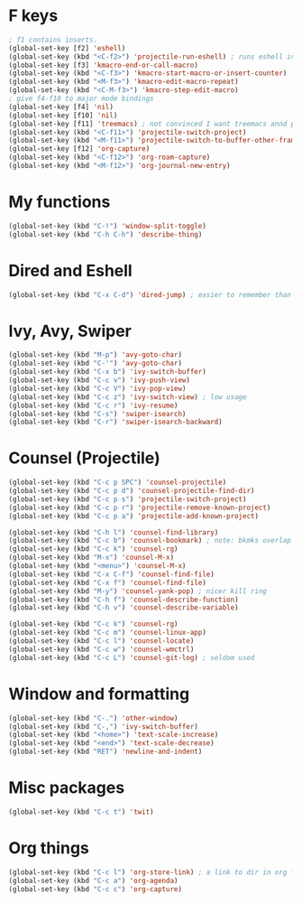 * F keys
#+begin_src emacs-lisp
	; f1 contains inserts.
	(global-set-key [f2] 'eshell)
	(global-set-key (kbd "<C-f2>") 'projectile-run-eshell) ; runs eshell in project root
	(global-set-key [f3] 'kmacro-end-or-call-macro)
	(global-set-key (kbd "<C-f3>") 'kmacro-start-macro-or-insert-counter)
	(global-set-key (kbd "<M-f3>") 'kmacro-edit-macro-repeat)
	(global-set-key (kbd "<C-M-f3>") 'kmacro-step-edit-macro)
	; give f4-f10 to major mode bindings
	(global-set-key [f4] 'nil)
	(global-set-key [f10] 'nil)
	(global-set-key [f11] 'treemacs) ; not convinced I want treemacs annd projectile here.
	(global-set-key (kbd "<C-f11>") 'projectile-switch-project)
	(global-set-key (kbd "<M-f11>") 'projectile-switch-to-buffer-other-frame)
	(global-set-key [f12] 'org-capture)
	(global-set-key (kbd "<C-f12>") 'org-roam-capture)
	(global-set-key (kbd "<M-f12>") 'org-journal-new-entry)
#+end_src

* My functions
#+begin_src emacs-lisp
	(global-set-key (kbd "C-!") 'window-split-toggle)
	(global-set-key (kbd "C-h C-h") 'describe-thing)
#+end_src

* Dired and Eshell
#+begin_src emacs-lisp
	(global-set-key (kbd "C-x C-d") 'dired-jump) ; easier to remember than CxCj
#+end_src

* Ivy, Avy, Swiper
#+begin_src emacs-lisp
	(global-set-key (kbd "M-p") 'avy-goto-char)
	(global-set-key (kbd "C-'") 'avy-goto-char)
	(global-set-key (kbd "C-x b") 'ivy-switch-buffer)
	(global-set-key (kbd "C-c v") 'ivy-push-view)
	(global-set-key (kbd "C-c V") 'ivy-pop-view)
	(global-set-key (kbd "C-c z") 'ivy-switch-view) ; low usage
	(global-set-key (kbd "C-c r") 'ivy-resume)
	(global-set-key (kbd "C-s") 'swiper-isearch)
	(global-set-key (kbd "C-r") 'swiper-isearch-backward)
#+end_src

* Counsel (Projectile)
#+begin_src emacs-lisp
	(global-set-key (kbd "C-c p SPC") 'counsel-projectile)
	(global-set-key (kbd "C-c p d") 'counsel-projectile-find-dir)
	(global-set-key (kbd "C-c p s") 'projectile-switch-project)
	(global-set-key (kbd "C-c p r") 'projectile-remove-known-project)
	(global-set-key (kbd "C-c p a") 'projectile-add-known-project)

	(global-set-key (kbd "C-h l") 'counsel-find-library)
	(global-set-key (kbd "C-c b") 'counsel-bookmark) ; note: bkmks overlap with ivy-view
	(global-set-key (kbd "C-c k") 'counsel-rg)
	(global-set-key (kbd "M-x") 'counsel-M-x)
	(global-set-key (kbd "<menu>") 'counsel-M-x)
	(global-set-key (kbd "C-x C-f") 'counsel-find-file)
	(global-set-key (kbd "C-x f") 'counsel-find-file)
	(global-set-key (kbd "M-y") 'counsel-yank-pop) ; nicer kill ring
	(global-set-key (kbd "C-h f") 'counsel-describe-function)
	(global-set-key (kbd "C-h v") 'counsel-describe-variable)

	(global-set-key (kbd "C-c k") 'counsel-rg)
	(global-set-key (kbd "C-c m") 'counsel-linux-app)
	(global-set-key (kbd "C-c l") 'counsel-locate)
	(global-set-key (kbd "C-c w") 'counsel-wmctrl)
	(global-set-key (kbd "C-c L") 'counsel-git-log) ; seldom used
#+end_src

* Window and formatting
#+begin_src emacs-lisp
	(global-set-key (kbd "C-.") 'other-window)
	(global-set-key (kbd "C-,") 'ivy-switch-buffer)
	(global-set-key (kbd "<home>") 'text-scale-increase)
	(global-set-key (kbd "<end>") 'text-scale-decrease)
	(global-set-key (kbd "RET") 'newline-and-indent)
#+end_src
* Misc packages
#+begin_src emacs-lisp
  (global-set-key (kbd "C-c t") 'twit)
#+end_src

* Org things
#+begin_src emacs-lisp
	(global-set-key (kbd "C-c l") 'org-store-link) ; a link to dir in org file
	(global-set-key (kbd "C-c a") 'org-agenda)
	(global-set-key (kbd "C-c c") 'org-capture)
#+end_src
